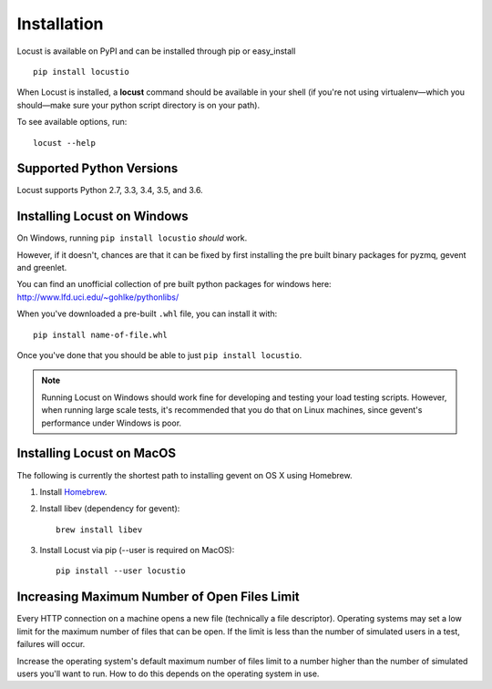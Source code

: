 Installation
============

Locust is available on PyPI and can be installed through pip or easy_install

::

    pip install locustio


When Locust is installed, a **locust** command should be available in your shell (if you're not using 
virtualenv—which you should—make sure your python script directory is on your path).

To see available options, run::

    locust --help


Supported Python Versions
-------------------------

Locust supports Python 2.7, 3.3, 3.4, 3.5, and 3.6.


Installing Locust on Windows
----------------------------

On Windows, running ``pip install locustio`` *should* work. 

However, if it doesn't, chances are that it can be fixed by first installing
the pre built binary packages for pyzmq, gevent and greenlet. 

You can find an unofficial collection of pre built python packages for windows here: 
`http://www.lfd.uci.edu/~gohlke/pythonlibs/ <http://www.lfd.uci.edu/~gohlke/pythonlibs/>`_

When you've downloaded a pre-built ``.whl`` file, you can install it with::

    pip install name-of-file.whl

Once you've done that you should be able to just ``pip install locustio``. 

.. note::

    Running Locust on Windows should work fine for developing and testing your load testing 
    scripts. However, when running large scale tests, it's recommended that you do that on 
    Linux machines, since gevent's performance under Windows is poor.


Installing Locust on MacOS
-------------------------

The following is currently the shortest path to installing gevent on OS X using Homebrew.

#. Install `Homebrew <http://mxcl.github.com/homebrew/>`_.
#. Install libev (dependency for gevent)::

    brew install libev

#. Install Locust via pip (--user is required on MacOS)::

    pip install --user locustio

Increasing Maximum Number of Open Files Limit
---------------------------------------------

Every HTTP connection on a machine opens a new file (technically a file descriptor).
Operating systems may set a low limit for the maximum number of files
that can be open. If the limit is less than the number of simulated users in a test,
failures will occur.

Increase the operating system's default maximum number of files limit to a number
higher than the number of simulated users you'll want to run. How to do this depends
on the operating system in use.
